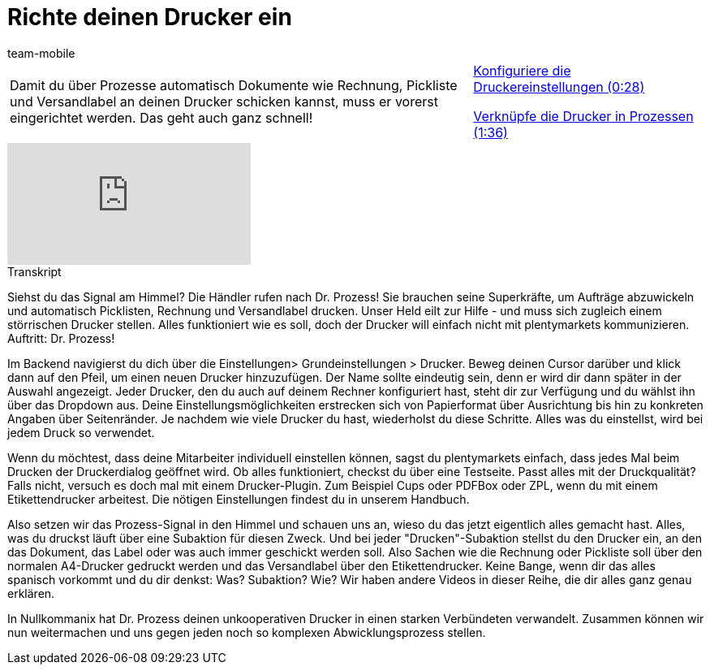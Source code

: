 = Richte deinen Drucker ein
:lang: de
:position: 10020
:url: videos/automatisierung/prozesse/drucker
:id: DYMMAOZ
:author: team-mobile

//tag::einleitung[]
[cols="2, 1" grid=none]
|===
|Damit du über Prozesse automatisch Dokumente wie Rechnung, Pickliste und Versandlabel an deinen Drucker schicken kannst, muss er vorerst eingerichtet werden. Das geht auch ganz schnell!
|<<videos/automatisierung/prozesse/drucker-einstellungen#video, Konfiguriere die Druckereinstellungen (0:28)>>

<<videos/automatisierung/prozesse/drucker-verknuepfen#video, Verknüpfe die Drucker in Prozessen (1:36)>>

|===
//end::einleitung[]

video::227403638[vimeo]


// tag::transkript[]
[.collapseBox]
.Transkript
--
Siehst du das Signal am Himmel? Die Händler rufen nach Dr. Prozess! Sie brauchen seine Superkräfte, um Aufträge abzuwickeln und automatisch Picklisten, Rechnung und Versandlabel drucken. Unser Held eilt zur Hilfe - und muss sich zugleich einem störrischen Drucker stellen. Alles funktioniert wie es soll, doch der Drucker will einfach nicht mit plentymarkets kommunizieren. Auftritt: Dr. Prozess!

Im Backend navigierst du dich über die Einstellungen> Grundeinstellungen > Drucker. Beweg deinen Cursor darüber und klick dann auf den Pfeil, um einen neuen Drucker hinzuzufügen. Der Name sollte eindeutig sein, denn er wird dir dann später in der Auswahl angezeigt. Jeder Drucker, den du auch auf deinem Rechner konfiguriert hast, steht dir zur Verfügung und du wählst ihn über das Dropdown aus. Deine Einstellungsmöglichkeiten erstrecken sich von Papierformat über Ausrichtung bis hin zu konkreten Angaben über Seitenränder. Je nachdem wie viele Drucker du hast, wiederholst du diese Schritte. Alles was du einstellst, wird bei jedem Druck so verwendet.

Wenn du möchtest, dass deine Mitarbeiter individuell einstellen können, sagst du plentymarkets einfach, dass jedes Mal beim Drucken der Druckerdialog geöffnet wird. Ob alles funktioniert, checkst du über eine Testseite. Passt alles mit der Druckqualität? Falls nicht, versuch es doch mal mit einem Drucker-Plugin. Zum Beispiel Cups oder PDFBox oder ZPL, wenn du mit einem Etikettendrucker arbeitest. Die nötigen Einstellungen findest du in unserem Handbuch.

Also setzen wir das Prozess-Signal in den Himmel und schauen uns an, wieso du das jetzt eigentlich alles gemacht hast. Alles, was du druckst läuft über eine Subaktion für diesen Zweck. Und bei jeder "Drucken"-Subaktion stellst du den Drucker ein, an den das Dokument, das Label oder was auch immer geschickt werden soll. Also Sachen wie die Rechnung oder Pickliste soll über den normalen A4-Drucker gedruckt werden und das Versandlabel über den Etikettendrucker. Keine Bange, wenn dir das alles spanisch vorkommt und du dir denkst: Was? Subaktion? Wie? Wir haben andere Videos in dieser Reihe, die dir alles ganz genau erklären.

In Nullkommanix hat Dr. Prozess deinen unkooperativen Drucker in einen starken Verbündeten verwandelt. Zusammen können wir nun weitermachen und uns gegen jeden noch so komplexen Abwicklungsprozess stellen.
--
//end::transkript[]
